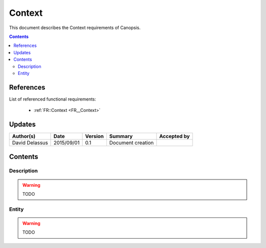.. _TR__Context:

=======
Context
=======

This document describes the Context requirements of Canopsis.

.. contents::
   :depth: 2

References
==========

List of referenced functional requirements:

 - :ref:`FR::Context <FR__Context>`

Updates
=======

.. csv-table::
   :header: "Author(s)", "Date", "Version", "Summary", "Accepted by"

   "David Delassus", "2015/09/01", "0.1", "Document creation", ""

Contents
========

.. _TR__Context__Desc:

Description
-----------

.. warning::

   TODO

.. _TR__Context__Entity:

Entity
------

.. warning::

   TODO
